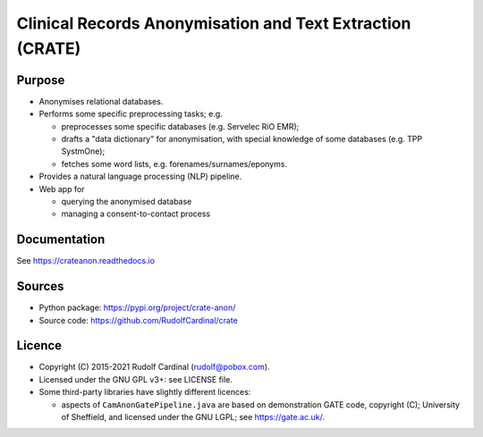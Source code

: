 
Clinical Records Anonymisation and Text Extraction (CRATE)
==========================================================

Purpose
-------

- Anonymises relational databases.

- Performs some specific preprocessing tasks; e.g.

  - preprocesses some specific databases (e.g. Servelec RiO EMR);
  - drafts a "data dictionary" for anonymisation, with special knowledge of
    some databases (e.g. TPP SystmOne);
  - fetches some word lists, e.g. forenames/surnames/eponyms.

- Provides a natural language processing (NLP) pipeline.

- Web app for

  - querying the anonymised database
  - managing a consent-to-contact process

Documentation
-------------

See https://crateanon.readthedocs.io

Sources
-------

- Python package: https://pypi.org/project/crate-anon/
- Source code: https://github.com/RudolfCardinal/crate

Licence
-------

- Copyright (C) 2015-2021 Rudolf Cardinal (rudolf@pobox.com).

- Licensed under the GNU GPL v3+: see LICENSE file.

- Some third-party libraries have slightly different licences:

  - aspects of ``CamAnonGatePipeline.java`` are based on demonstration GATE
    code, copyright (C); University of Sheffield, and licensed under the GNU
    LGPL; see https://gate.ac.uk/.
